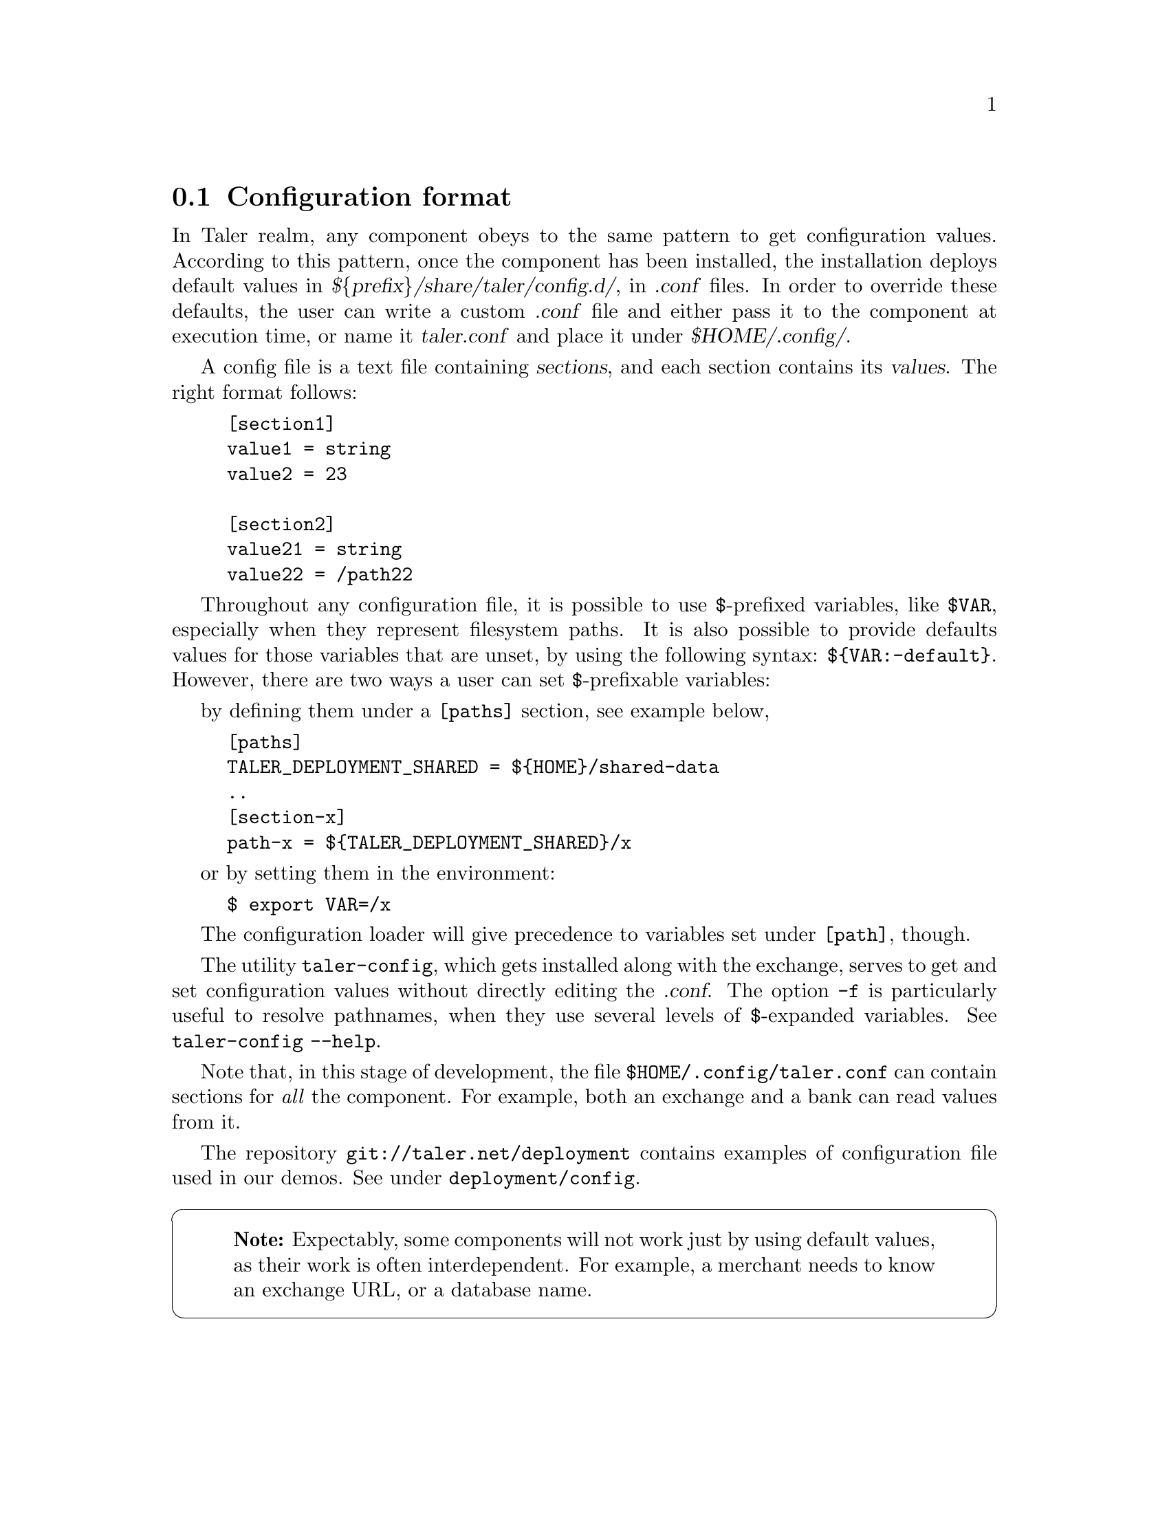 @c This file is used both in the exchange and merchant
@c manuals. Edits should be propagated to both Gits!

@node Configuration format
@section Configuration format
@cindex configuration

In Taler realm, any component obeys to the same pattern to get configuration
values.  According to this pattern, once the component has been installed, the
installation deploys default values in @cite{$@{prefix@}/share/taler/config.d/}, in
@cite{.conf} files.  In order to override these defaults, the user can write a custom
@cite{.conf} file and either pass it to the component at execution time, or name it
@cite{taler.conf} and place it under @cite{$HOME/.config/}.


A config file is a text file containing @cite{sections}, and each section contains
its @cite{values}. The right format follows:

@example
[section1]
value1 = string
value2 = 23

[section2]
value21 = string
value22 = /path22
@end example

Throughout any configuration file, it is possible to use @code{$}-prefixed variables,
like @code{$VAR}, especially when they represent filesystem paths.
It is also possible to provide defaults values for those variables that are unset,
by using the following syntax: @code{$@{VAR:-default@}}.
However, there are two ways a user can set @code{$}-prefixable variables:

by defining them under a @code{[paths]} section, see example below,

@example
[paths]
TALER_DEPLOYMENT_SHARED = $@{HOME@}/shared-data
..
[section-x]
path-x = $@{TALER_DEPLOYMENT_SHARED@}/x
@end example

or by setting them in the environment:

@example
$ export VAR=/x
@end example

The configuration loader will give precedence to variables set under @code{[path]},
though.

The utility @code{taler-config}, which gets installed along with the exchange, serves
to get and set configuration values without directly editing the @cite{.conf}.
The option @code{-f} is particularly useful to resolve pathnames, when they use
several levels of @code{$}-expanded variables. See @code{taler-config --help}.

Note that, in this stage of development, the file @code{$HOME/.config/taler.conf}
can contain sections for @emph{all} the component. For example, both an exchange and
a bank can read values from it.

The repository @code{git://taler.net/deployment} contains examples of configuration
file used in our demos. See under @code{deployment/config}.

@cartouche
@quotation Note
Expectably, some components will not work just by using default values, as their
work is often interdependent. For example, a merchant needs to know an exchange
URL, or a database name.
@end quotation
@end cartouche

